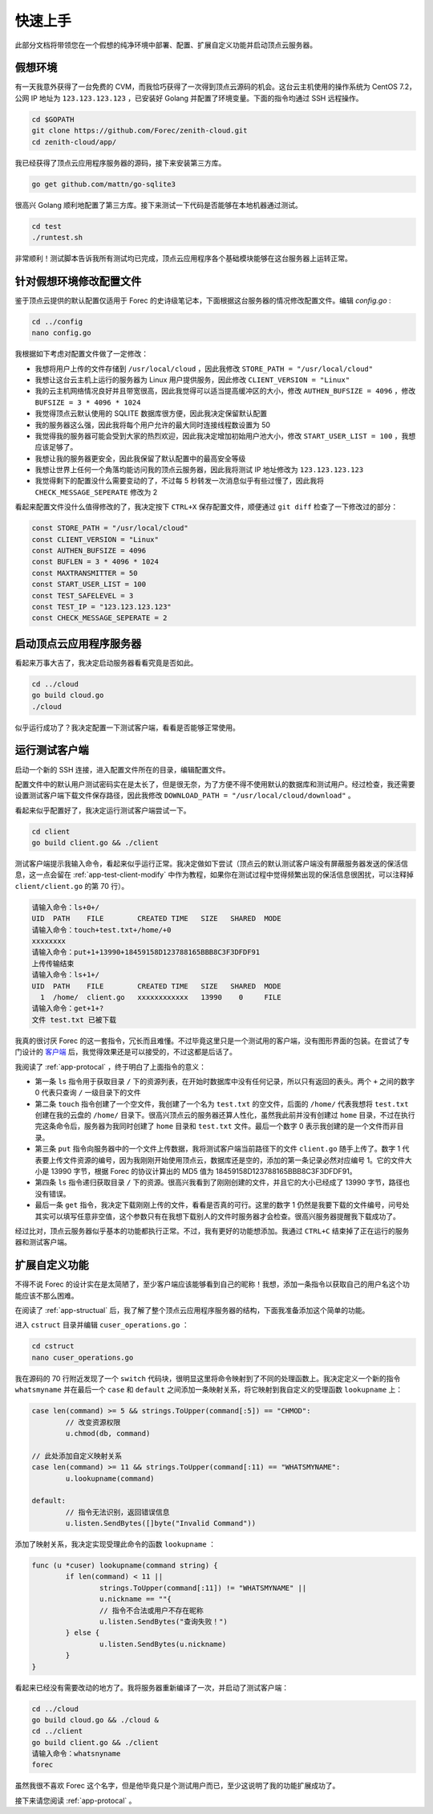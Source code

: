 .. _app-quickstart:

快速上手
========

此部分文档将带领您在一个假想的纯净环境中部署、配置、扩展自定义功能并启动顶点云服务器。

假想环境
---------

有一天我意外获得了一台免费的 CVM，而我恰巧获得了一次得到顶点云源码的机会。这台云主机使用的操作系统为 CentOS 7.2，公网 IP 地址为 ``123.123.123.123`` ，已安装好 Golang 并配置了环境变量。下面的指令均通过 SSH 远程操作。

.. code-block:: shell

    cd $GOPATH
    git clone https://github.com/Forec/zenith-cloud.git
    cd zenith-cloud/app/

我已经获得了顶点云应用程序服务器的源码，接下来安装第三方库。

.. code-block:: shell

    go get github.com/mattn/go-sqlite3

很高兴 Golang 顺利地配置了第三方库。接下来测试一下代码是否能够在本地机器通过测试。

.. code-block:: shell

	cd test
	./runtest.sh
	
非常顺利！测试脚本告诉我所有测试均已完成，顶点云应用程序各个基础模块能够在这台服务器上运转正常。

针对假想环境修改配置文件
--------------------------

鉴于顶点云提供的默认配置仅适用于 Forec 的史诗级笔记本，下面根据这台服务器的情况修改配置文件。编辑 `config.go` :

.. code-block:: shell

	cd ../config
	nano config.go
	
我根据如下考虑对配置文件做了一定修改：

* 我想将用户上传的文件存储到 ``/usr/local/cloud`` ，因此我修改 ``STORE_PATH = "/usr/local/cloud"`` 
* 我想让这台云主机上运行的服务器为 Linux 用户提供服务，因此修改 ``CLIENT_VERSION = "Linux"``
* 我的云主机网络情况良好并且带宽很高，因此我觉得可以适当提高缓冲区的大小，修改 ``AUTHEN_BUFSIZE = 4096`` ，修改 ``BUFSIZE = 3 * 4096 * 1024`` 
* 我觉得顶点云默认使用的 SQLITE 数据库很方便，因此我决定保留默认配置
* 我的服务器这么强，因此我将每个用户允许的最大同时连接线程数设置为 50
* 我觉得我的服务器可能会受到大家的热烈欢迎，因此我决定增加初始用户池大小，修改 ``START_USER_LIST = 100`` ，我想应该足够了。
* 我想让我的服务器更安全，因此我保留了默认配置中的最高安全等级
* 我想让世界上任何一个角落均能访问我的顶点云服务器，因此我将测试 IP 地址修改为 ``123.123.123.123``
* 我觉得剩下的配置没什么需要变动的了，不过每 5 秒转发一次消息似乎有些过慢了，因此我将 ``CHECK_MESSAGE_SEPERATE`` 修改为 2

看起来配置文件没什么值得修改的了，我决定按下 ``CTRL+X`` 保存配置文件，顺便通过 ``git diff`` 检查了一下修改过的部分：

.. code-block:: go
	
   const STORE_PATH = "/usr/local/cloud"
   const CLIENT_VERSION = "Linux"
   const AUTHEN_BUFSIZE = 4096
   const BUFLEN = 3 * 4096 * 1024
   const MAXTRANSMITTER = 50
   const START_USER_LIST = 100
   const TEST_SAFELEVEL = 3
   const TEST_IP = "123.123.123.123"
   const CHECK_MESSAGE_SEPERATE = 2
   
启动顶点云应用程序服务器
-----------------------------

看起来万事大吉了，我决定启动服务器看看究竟是否如此。

.. code-block:: shell

	cd ../cloud
	go build cloud.go
	./cloud
	
似乎运行成功了？我决定配置一下测试客户端，看看是否能够正常使用。

.. _app-quickstart-runtest-client:

运行测试客户端
-----------------

启动一个新的 SSH 连接，进入配置文件所在的目录，编辑配置文件。

配置文件中的默认用户测试密码实在是太长了，但是很无奈，为了方便不得不使用默认的数据库和测试用户。经过检查，我还需要设置测试客户端下载文件保存路径，因此我修改 ``DOWNLOAD_PATH = "/usr/local/cloud/download"`` 。

看起来似乎配置好了，我决定运行测试客户端尝试一下。

.. code-block:: shell
	
	cd client
	go build client.go && ./client
	
测试客户端提示我输入命令，看起来似乎运行正常。我决定做如下尝试（顶点云的默认测试客户端没有屏蔽服务器发送的保活信息，这一点会留在 :ref:`app-test-client-modify` 中作为教程，如果你在测试过程中觉得频繁出现的保活信息很困扰，可以注释掉 ``client/client.go`` 的第 70 行）。

.. code-block:: shell

	请输入命令：ls+0+/
	UID  PATH    FILE        CREATED TIME   SIZE   SHARED  MODE
	请输入命令：touch+test.txt+/home/+0
	xxxxxxxx
	请输入命令：put+1+13990+18459158D123788165BBB8C3F3DFDF91
	上传传输结束
	请输入命令：ls+1+/
	UID  PATH    FILE        CREATED TIME   SIZE   SHARED  MODE
	  1  /home/  client.go   xxxxxxxxxxxx   13990    0     FILE
	请输入命令：get+1+?
	文件 test.txt 已被下载
	  
我真的很讨厌 Forec 的这一套指令，冗长而且难懂。不过毕竟这里只是一个测试用的客户端，没有图形界面的包装。在尝试了专门设计的 `客户端`_ 后，我觉得效果还是可以接受的，不过这都是后话了。

我阅读了 :ref:`app-protocal` ，终于明白了上面指令的意义：

* 第一条 ``ls`` 指令用于获取目录 ``/`` 下的资源列表，在开始时数据库中没有任何记录，所以只有返回的表头。两个 ``+`` 之间的数字 0 代表只查询 ``/`` 一级目录下的文件
* 第二条 ``touch`` 指令创建了一个空文件，我创建了一个名为 ``test.txt`` 的空文件，后面的 ``/home/`` 代表我想将 ``test.txt`` 创建在我的云盘的 ``/home/`` 目录下。很高兴顶点云的服务器还算人性化，虽然我此前并没有创建过 ``home`` 目录，不过在执行完这条命令后，服务器为我同时创建了 ``home`` 目录和 ``test.txt`` 文件。最后一个数字 0 表示我创建的是一个文件而非目录。
* 第三条 ``put`` 指令向服务器中的一个文件上传数据，我将测试客户端当前路径下的文件 ``client.go`` 随手上传了。数字 1 代表要上传文件资源的编号，因为我刚刚开始使用顶点云，数据库还是空的，添加的第一条记录必然对应编号 1。它的文件大小是 13990 字节，根据 Forec 的协议计算出的 MD5 值为 18459158D123788165BBB8C3F3DFDF91。
* 第四条 ``ls`` 指令递归获取目录 ``/`` 下的资源。很高兴我看到了刚刚创建的文件，并且它的大小已经成了 13990 字节，路径也没有错误。
* 最后一条 ``get`` 指令，我决定下载刚刚上传的文件，看看是否真的可行。这里的数字 1 仍然是我要下载的文件编号，问号处其实可以填写任意非空值，这个参数只有在我想下载别人的文件时服务器才会检查。很高兴服务器提醒我下载成功了。

经过比对，顶点云服务器似乎基本的功能都执行正常。不过，我有更好的功能想添加。我通过 ``CTRL+C`` 结束掉了正在运行的服务器和测试客户端。

.. _app-quickstart-expand:

扩展自定义功能
-----------------

不得不说 Forec 的设计实在是太简陋了，至少客户端应该能够看到自己的昵称！我想，添加一条指令以获取自己的用户名这个功能应该不那么困难。

在阅读了 :ref:`app-structual` 后，我了解了整个顶点云应用程序服务器的结构，下面我准备添加这个简单的功能。

进入 ``cstruct`` 目录并编辑 ``cuser_operations.go`` ：

.. code-block:: shell
	
	cd cstruct
	nano cuser_operations.go
	
我在源码的 70 行附近发现了一个 ``switch`` 代码块，很明显这里将命令映射到了不同的处理函数上。我决定定义一个新的指令 ``whatsmyname`` 并在最后一个 ``case`` 和 ``default`` 之间添加一条映射关系，将它映射到我自定义的受理函数 ``lookupname`` 上：

.. code-block:: go

	case len(command) >= 5 && strings.ToUpper(command[:5]) == "CHMOD":
		// 改变资源权限
		u.chmod(db, command)
		
	// 此处添加自定义映射关系
	case len(command) >= 11 && strings.ToUpper(command[:11) == "WHATSMYNAME":
		u.lookupname(command)
	
	default:
		// 指令无法识别，返回错误信息
		u.listen.SendBytes([]byte("Invalid Command"))

添加了映射关系，我决定实现受理此命令的函数 ``lookupname`` ：

.. code-block:: go

	func (u *cuser) lookupname(command string) {
		if len(command) < 11 || 
			strings.ToUpper(command[:11]) != "WHATSMYNAME" ||
			u.nickname == ""{
			// 指令不合法或用户不存在昵称
			u.listen.SendBytes("查询失败！")
		} else {
			u.listen.SendBytes(u.nickname)
		}
	}
	
看起来已经没有需要改动的地方了。我将服务器重新编译了一次，并启动了测试客户端：

.. code-block:: shell

	cd ../cloud
	go build cloud.go && ./cloud &
	cd ../client
	go build client.go && ./client
	请输入命令：whatsnyname
	forec

虽然我很不喜欢 Forec 这个名字，但是他毕竟只是个测试用户而已，至少这说明了我的功能扩展成功了。

接下来请您阅读 :ref:`app-protocal` 。

.. _客户端: https://github.com/forec-org/cloud-storage-client